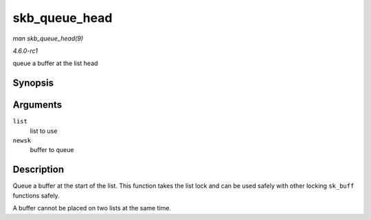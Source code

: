 
.. _API-skb-queue-head:

==============
skb_queue_head
==============

*man skb_queue_head(9)*

*4.6.0-rc1*

queue a buffer at the list head


Synopsis
========

.. c:function:: void skb_queue_head( struct sk_buff_head * list, struct sk_buff * newsk )

Arguments
=========

``list``
    list to use

``newsk``
    buffer to queue


Description
===========

Queue a buffer at the start of the list. This function takes the list lock and can be used safely with other locking ``sk_buff`` functions safely.

A buffer cannot be placed on two lists at the same time.
